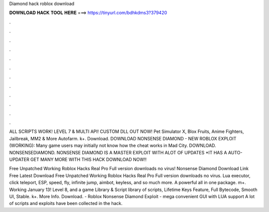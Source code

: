 Diamond hack roblox download



𝐃𝐎𝐖𝐍𝐋𝐎𝐀𝐃 𝐇𝐀𝐂𝐊 𝐓𝐎𝐎𝐋 𝐇𝐄𝐑𝐄 ===> https://tinyurl.com/bdhkdms3?379420



.



.



.



.



.



.



.



.



.



.



.



.

ALL SCRIPTS WORK! LEVEL 7 & MULTI API! CUSTOM DLL OUT NOW! Pet Simulator X, Blox Fruits, Anime Fighters, Jailbreak, MM2 & More Autofarm. k+. Download. DOWNLOAD NONSENSE DIAMOND - NEW ROBLOX EXPLOIT (WORKING): Many game users may initially not know how the cheat works in Mad City. DOWNLOAD. NONSENSEDIAMOND. NONSENSE DIAMOND IS A MASTER EXPLOIT WITH ALOT OF UPDATES *IT HAS A AUTO-UPDATER GET MANY MORE WITH THIS HACK DOWNLOAD NOW!!

Free Unpatched Working Roblox Hacks Real Pro Full version downloads no virus! Nonsense Diamond Download Link Free Latest Download Free Unpatched Working Roblox Hacks Real Pro Full version downloads no virus. Lua executor, click teleport, ESP, speed, fly, infinite jump, aimbot, keyless, and so much more. A powerful all in one package. m+. Working January 13! Level 8, and a game Library & Script library of scripts, Lifetime Keys Feature, Full Bytecode, Smooth UI, Stable. k+. More Info. Download. - Roblox Nonsense Diamond Exploit - mega convenient GUI with LUA support A lot of scripts and exploits have been collected in the hack.
